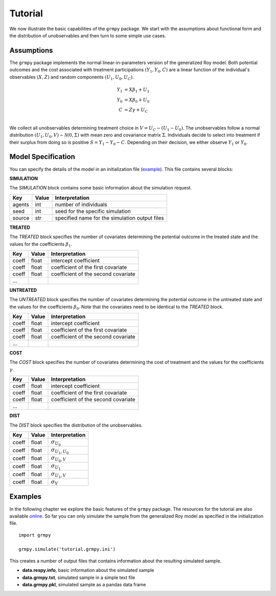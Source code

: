 Tutorial
========

We now illustrate the basic capabilities of the ``grmpy`` package. We start with the assumptions about functional form and the distribution of unobservables and then turn to some simple use cases.

Assumptions
------------

The ``grmpy`` package implements the normal linear-in-parameters version of the generalized Roy model. Both potential outcomes and the cost associated with treatment participations :math:`(Y_1, Y_0, C)` are a linear function of the individual's observables :math:`(X, Z)` and random components :math:`(U_1, U_0, U_C)`.

.. math::
    Y_1 & = X \beta_1 + U_1 \\
    Y_0 & = X \beta_0 + U_0 \\
    C   & = Z \gamma + U_C \\

We collect all unobservables determining treatment choice in :math:`V = U_C - (U_1 - U_0)`. The unobservables follow a normal distribution :math:`(U_1, U_0, V) \sim \mathcal{N}(0, \Sigma)` with mean zero and covariance matrix :math:`\Sigma`.  Individuals decide to select into treatment if their surplus from doing so is positive :math:`S = Y_1 - Y_0 - C`. Depending on their decision, we either observe :math:`Y_1` or :math:`Y_0`.

Model Specification
-------------------

You can specify the details of the model in an initialization file (`example <https://github.com/restudToolbox/package/blob/master/respy/tests/resources/kw_data_one.ini>`_). This file contains several blocks:

**SIMULATION**

The *SIMULATION* block contains some basic information about the simulation request.

=======     ======      ==================
Key         Value       Interpretation
=======     ======      ==================
agents      int         number of individuals
seed        int         seed for the specific simulation
source      str         specified name for the simulation output files
=======     ======      ==================

**TREATED**

The *TREATED* block specifies the number of covariates determining the potential outcome in the treated state and the values for the coefficients :math:`\beta_1`.

=======     ======  ==================
Key         Value   Interpretation
=======     ======  ==================
coeff       float   intercept coefficient
coeff       float   coefficient of the first covariate
coeff       float   coefficient of the second covariate
 ...
=======     ======  ==================

**UNTREATED**

The *UNTREATED* block specifies the number of covariates determining the potential outcome in the untreated state and the values for the coefficients :math:`\beta_0`. Note that the covariates need to be identical to the *TREATED* block.

=======     ======  ==================
Key         Value   Interpretation
=======     ======  ==================
coeff       float   intercept coefficient
coeff       float   coefficient of the first covariate
coeff       float   coefficient of the second covariate
 ...
=======     ======  ==================

**COST**

The *COST* block specifies the number of covariates determining the cost of treatment and the values for the coefficients :math:`\gamma`.

=======     ======  ==================
Key         Value   Interpretation
=======     ======  ==================
coeff       float   intercept coefficient
coeff       float   coefficient of the first covariate
coeff       float   coefficient of the second covariate
 ...
=======     ======  ==================

**DIST**

The *DIST* block specifies the distribution of the unobservables.

======= ======      ==========================
Key     Value       Interpretation
======= ======      ==========================
coeff    float      :math:`\sigma_{U_0}`
coeff    float      :math:`\sigma_{U_1,U_0}`
coeff    float      :math:`\sigma_{U_0,V}`
coeff    float      :math:`\sigma_{U_1}`
coeff    float      :math:`\sigma_{U_1,V}`
coeff    float      :math:`\sigma_{V}`
======= ======      ==========================

Examples
--------

In the following chapter we explore the basic features of the ``grmpy`` package. The resources for the tutorial are also available `online <https://github.com/grmToolbox/grmpy/tree/pei_doc/docs/tutorial>`_. So far you can only simulate the sample from the generalized Roy model as specified in the initialization file.

::

    import grmpy

    grmpy.simulate('tutorial.grmpy.ini')


This creates a number of output files that contains information about the resulting simulated sample.

* **data.respy.info**, basic information about the simulated sample
* **data.grmpy.txt**, simulated sample in a simple text file
* **data.grmpy.pkl**, simulated sample as a pandas data frame
